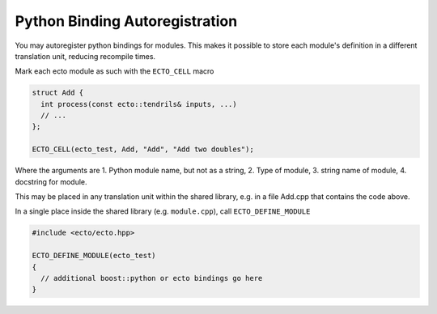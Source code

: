 Python Binding Autoregistration
===============================

You may autoregister python bindings for modules.  This makes it
possible to store each module's definition in a different translation
unit, reducing recompile times.



.. c:macro:: ECTO_CELL(pymodule_name, cell_type_name, "CellTypeName", "Cell Docstring")

Mark each ecto module as such with the ``ECTO_CELL`` macro

.. code-block:: c++

  struct Add {
    int process(const ecto::tendrils& inputs, ...)
    // ...
  };

  ECTO_CELL(ecto_test, Add, "Add", "Add two doubles");

Where the arguments are 1. Python module name, but not as a
string, 2. Type of module, 3.  string name of module, 4. docstring for
module.

This may be placed in any translation unit within the shared library,
e.g. in a file Add.cpp that contains the code above.  

.. c:macro:: ECTO_DEFINE_MODULE(pymodule_name)

In a single place inside the shared library (e.g. ``module.cpp``), call
``ECTO_DEFINE_MODULE``

.. code-block:: c++

  #include <ecto/ecto.hpp>
  
  ECTO_DEFINE_MODULE(ecto_test)
  {
    // additional boost::python or ecto bindings go here
  }



